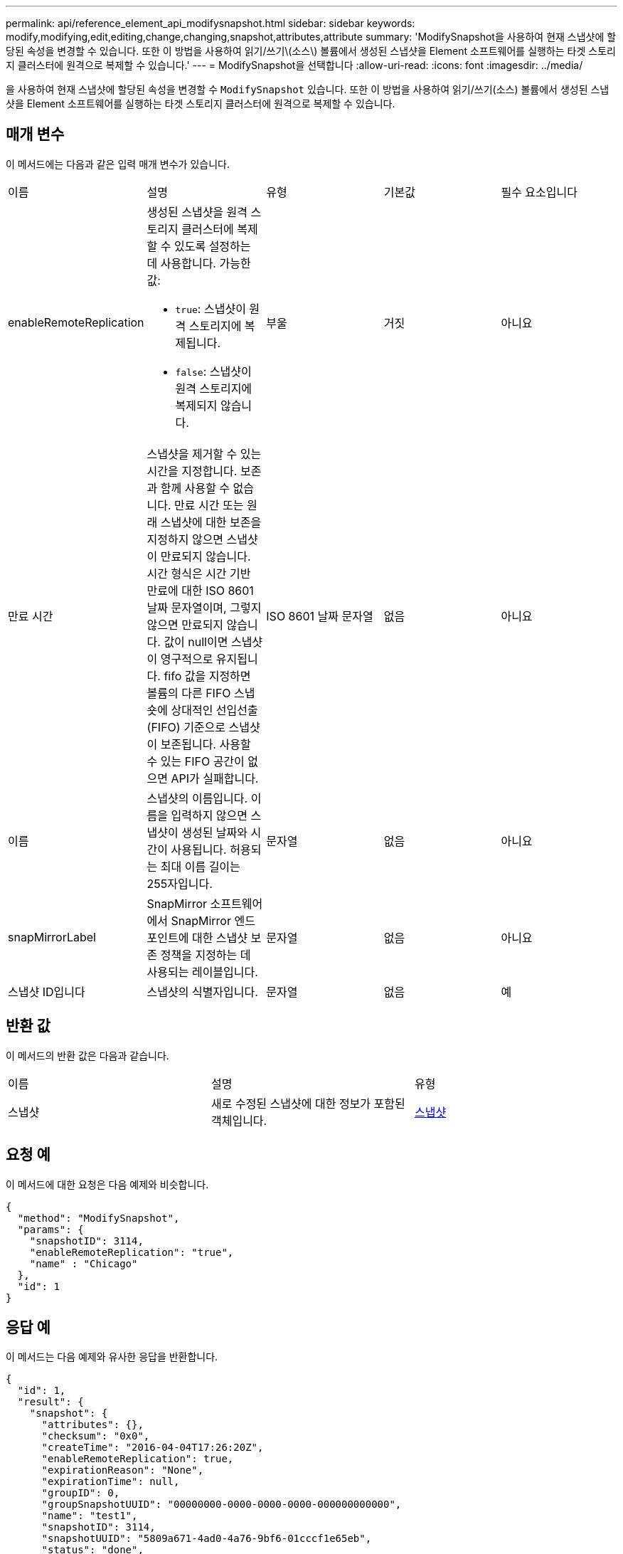 ---
permalink: api/reference_element_api_modifysnapshot.html 
sidebar: sidebar 
keywords: modify,modifying,edit,editing,change,changing,snapshot,attributes,attribute 
summary: 'ModifySnapshot을 사용하여 현재 스냅샷에 할당된 속성을 변경할 수 있습니다. 또한 이 방법을 사용하여 읽기/쓰기\(소스\) 볼륨에서 생성된 스냅샷을 Element 소프트웨어를 실행하는 타겟 스토리지 클러스터에 원격으로 복제할 수 있습니다.' 
---
= ModifySnapshot을 선택합니다
:allow-uri-read: 
:icons: font
:imagesdir: ../media/


[role="lead"]
을 사용하여 현재 스냅샷에 할당된 속성을 변경할 수 `ModifySnapshot` 있습니다. 또한 이 방법을 사용하여 읽기/쓰기(소스) 볼륨에서 생성된 스냅샷을 Element 소프트웨어를 실행하는 타겟 스토리지 클러스터에 원격으로 복제할 수 있습니다.



== 매개 변수

이 메서드에는 다음과 같은 입력 매개 변수가 있습니다.

|===


| 이름 | 설명 | 유형 | 기본값 | 필수 요소입니다 


 a| 
enableRemoteReplication
 a| 
생성된 스냅샷을 원격 스토리지 클러스터에 복제할 수 있도록 설정하는 데 사용합니다. 가능한 값:

* `true`: 스냅샷이 원격 스토리지에 복제됩니다.
* `false`: 스냅샷이 원격 스토리지에 복제되지 않습니다.

 a| 
부울
 a| 
거짓
 a| 
아니요



 a| 
만료 시간
 a| 
스냅샷을 제거할 수 있는 시간을 지정합니다. 보존과 함께 사용할 수 없습니다. 만료 시간 또는 원래 스냅샷에 대한 보존을 지정하지 않으면 스냅샷이 만료되지 않습니다. 시간 형식은 시간 기반 만료에 대한 ISO 8601 날짜 문자열이며, 그렇지 않으면 만료되지 않습니다. 값이 null이면 스냅샷이 영구적으로 유지됩니다. fifo 값을 지정하면 볼륨의 다른 FIFO 스냅숏에 상대적인 선입선출(FIFO) 기준으로 스냅샷이 보존됩니다. 사용할 수 있는 FIFO 공간이 없으면 API가 실패합니다.
 a| 
ISO 8601 날짜 문자열
 a| 
없음
 a| 
아니요



 a| 
이름
 a| 
스냅샷의 이름입니다. 이름을 입력하지 않으면 스냅샷이 생성된 날짜와 시간이 사용됩니다. 허용되는 최대 이름 길이는 255자입니다.
 a| 
문자열
 a| 
없음
 a| 
아니요



 a| 
snapMirrorLabel
 a| 
SnapMirror 소프트웨어에서 SnapMirror 엔드포인트에 대한 스냅샷 보존 정책을 지정하는 데 사용되는 레이블입니다.
 a| 
문자열
 a| 
없음
 a| 
아니요



 a| 
스냅샷 ID입니다
 a| 
스냅샷의 식별자입니다.
 a| 
문자열
 a| 
없음
 a| 
예

|===


== 반환 값

이 메서드의 반환 값은 다음과 같습니다.

|===


| 이름 | 설명 | 유형 


 a| 
스냅샷
 a| 
새로 수정된 스냅샷에 대한 정보가 포함된 객체입니다.
 a| 
xref:reference_element_api_snapshot.adoc[스냅샷]

|===


== 요청 예

이 메서드에 대한 요청은 다음 예제와 비슷합니다.

[listing]
----
{
  "method": "ModifySnapshot",
  "params": {
    "snapshotID": 3114,
    "enableRemoteReplication": "true",
    "name" : "Chicago"
  },
  "id": 1
}
----


== 응답 예

이 메서드는 다음 예제와 유사한 응답을 반환합니다.

[listing]
----
{
  "id": 1,
  "result": {
    "snapshot": {
      "attributes": {},
      "checksum": "0x0",
      "createTime": "2016-04-04T17:26:20Z",
      "enableRemoteReplication": true,
      "expirationReason": "None",
      "expirationTime": null,
      "groupID": 0,
      "groupSnapshotUUID": "00000000-0000-0000-0000-000000000000",
      "name": "test1",
      "snapshotID": 3114,
      "snapshotUUID": "5809a671-4ad0-4a76-9bf6-01cccf1e65eb",
      "status": "done",
      "totalSize": 5000658944,
      "virtualVolumeID": null,
      "volumeID": 1
    }
  }
}
----


== 버전 이후 새로운 기능

9.6
